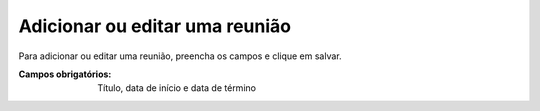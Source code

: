 -------------------------------
Adicionar ou editar uma reunião
-------------------------------

Para adicionar ou editar uma reunião, preencha os campos e clique em salvar.

.. image:: images/meeting_1.png
.. image:: images/meeting_2.png

:Campos obrigatórios:
	Título, data de início e data de término